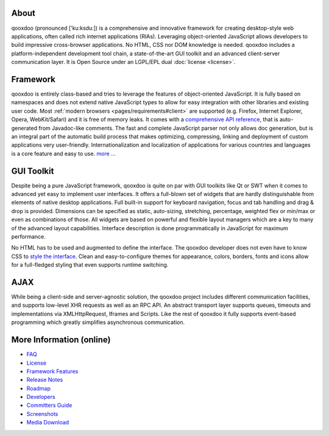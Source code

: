 
.. _pages/introduction/about#about:

About
=====

qooxdoo (pronounced ['ku:ksdu:]) is a comprehensive and innovative framework for creating desktop-style web applications, often called rich internet applications (RIAs). Leveraging object-oriented JavaScript allows developers to build impressive cross-browser applications. No HTML, CSS nor DOM knowledge is needed. qooxdoo includes a platform-independent development tool chain, a state-of-the-art GUI toolkit and an advanced client-server communication layer. It is Open Source under an LGPL/EPL dual :doc:`license <license>`. 

.. _pages/introduction/about#framework:

Framework
=========

qooxdoo is entirely class-based and tries to leverage the features of object-oriented JavaScript. It is fully based on namespaces and does not extend native JavaScript types to allow for easy integration with other libraries and existing user code. Most :ref:`modern browsers <pages/requirements#client>` are supported (e.g. Firefox, Internet Explorer, Opera, WebKit/Safari) and it is free of memory leaks. It comes with a `comprehensive API reference <http://api.qooxdoo.org>`_, that is auto-generated from Javadoc-like comments. The fast and complete JavaScript parser not only allows doc generation, but is an integral part of the automatic build process that makes optimizing, compressing, linking and deployment of custom applications very user-friendly. Internationalization and localization of applications for various countries and languages is a core feature and easy to use.  `more ... <http://qooxdoo.org/about/framework>`_


.. _pages/introduction/about#gui_toolkit:

GUI Toolkit
===========

Despite being a pure JavaScript framework, qooxdoo is quite on par with GUI toolkits like Qt or  SWT when it comes to advanced yet easy to implement user interfaces. It offers a full-blown set of widgets that are hardly distinguishable from elements of native desktop applications. Full built-in support for keyboard navigation, focus and tab handling and drag & drop is provided. Dimensions can be specified as static, auto-sizing, stretching, percentage, weighted flex or min/max or even as combinations of those. All widgets are based on powerful and flexible layout managers which are a key to many of the advanced layout capabilities. Interface description is done programmatically in JavaScript for maximum performance.

No HTML has to be used and augmented to define the interface. The qooxdoo developer does not even have to know CSS to `style the interface <http://qooxdoo.org/documentation/general/styling_without_css_know-how>`_. Clean and easy-to-configure themes for appearance, colors, borders, fonts and icons allow for a full-fledged styling that even supports runtime switching.

.. _pages/introduction/about#ajax:

AJAX
====

While being a client-side and server-agnostic solution, the qooxdoo project includes different communication facilities, and supports low-level XHR requests as well as an RPC API. An abstract transport layer supports queues, timeouts and implementations via XMLHttpRequest, Iframes and Scripts. Like the rest of qooxdoo it fully supports event-based programming which greatly simplifies asynchronous communication.

.. _pages/introduction/about#more_information:

More Information (online)
=========================

* `FAQ <http://qooxdoo.org/documentation/general/faq>`_
* `License <http://qooxdoo.org/license>`_
* `Framework Features <http://qooxdoo.org/about/framework>`_

* `Release Notes <http://qooxdoo.org/about/release_notes>`_
* `Roadmap <http://qooxdoo.org/about/roadmap>`_
* `Developers <http://qooxdoo.org/about/developers>`_
* `Committers Guide <http://qooxdoo.org/documentation/general/committers_guide>`_

* `Screenshots <http://qooxdoo.org/about/screenshots>`_
* `Media Download <http://qooxdoo.org/about/media_download>`_


